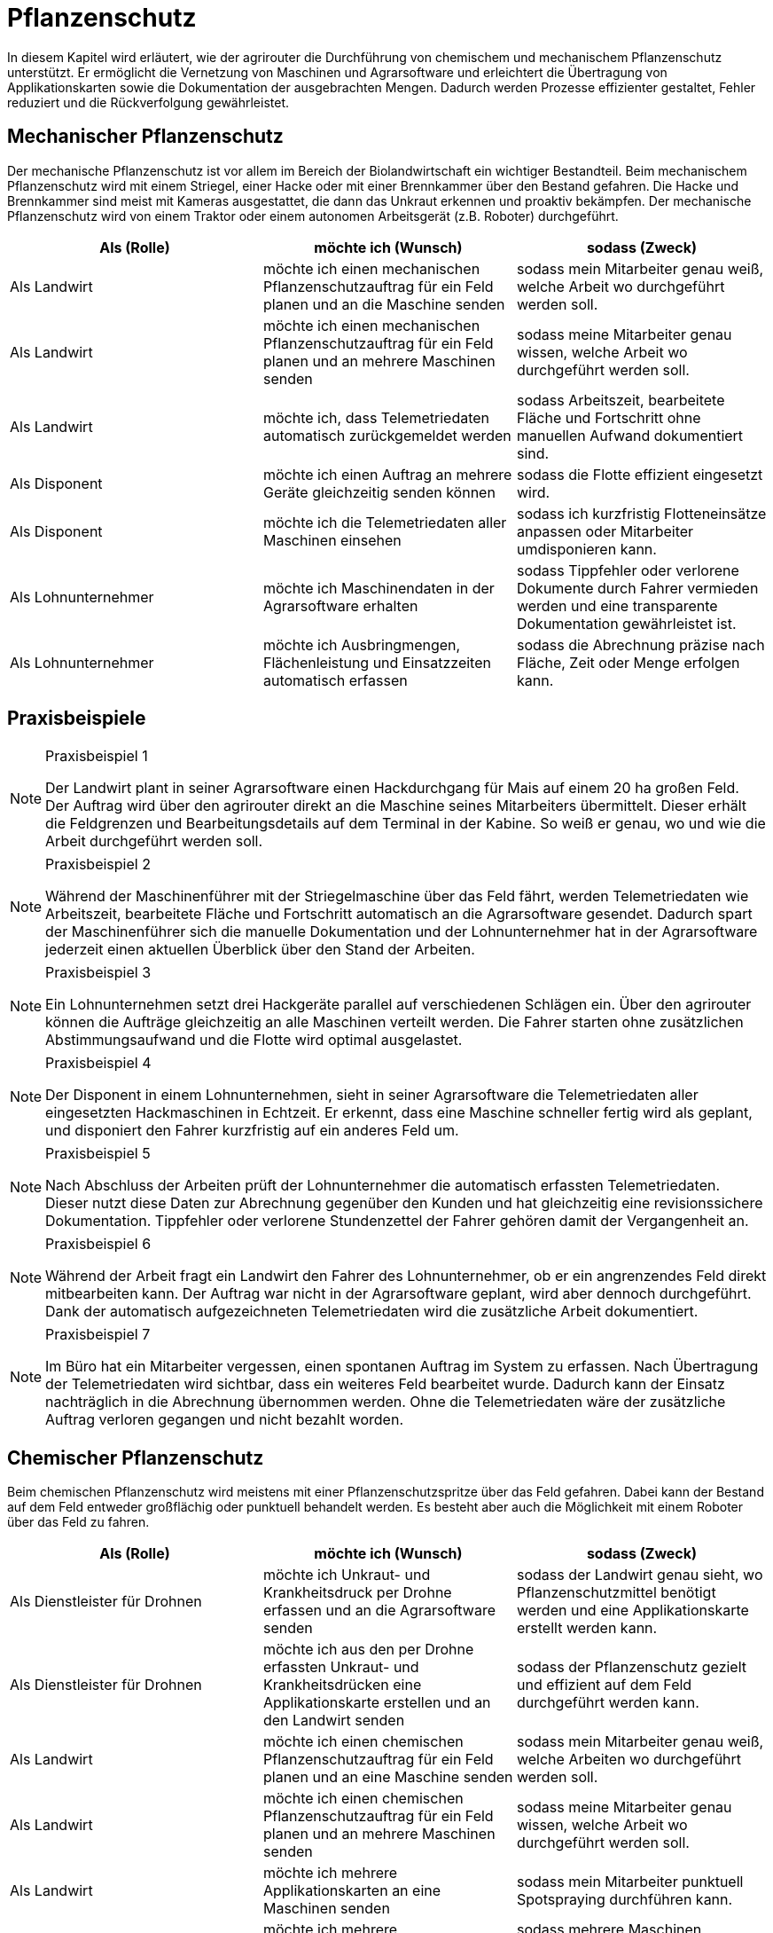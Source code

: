 = Pflanzenschutz

In diesem Kapitel wird erläutert, wie der agrirouter die Durchführung von chemischem und mechanischem Pflanzenschutz unterstützt. Er ermöglicht die Vernetzung von Maschinen und Agrarsoftware und erleichtert die Übertragung von Applikationskarten sowie die Dokumentation der ausgebrachten Mengen. Dadurch werden Prozesse effizienter gestaltet, Fehler reduziert und die Rückverfolgung gewährleistet.

[#mechanic-plantprotection]
== Mechanischer Pflanzenschutz
Der mechanische Pflanzenschutz ist vor allem im Bereich der Biolandwirtschaft ein wichtiger Bestandteil. Beim mechanischem Pflanzenschutz wird mit einem Striegel, einer Hacke oder mit einer Brennkammer über den Bestand gefahren. Die Hacke und Brennkammer sind meist mit Kameras ausgestattet, die dann das Unkraut erkennen und proaktiv bekämpfen. Der mechanische Pflanzenschutz wird von einem Traktor oder einem autonomen Arbeitsgerät (z.B. Roboter) durchgeführt.

[cols="3*", options="header"]
|===
|Als (Rolle) |möchte ich (Wunsch) |sodass (Zweck)

|Als Landwirt
|möchte ich einen mechanischen Pflanzenschutzauftrag für ein Feld planen und an die Maschine senden
|sodass mein Mitarbeiter genau weiß, welche Arbeit wo durchgeführt werden soll.

|Als Landwirt
|möchte ich einen mechanischen Pflanzenschutzauftrag für ein Feld planen und an mehrere Maschinen senden
|sodass meine Mitarbeiter genau wissen, welche Arbeit wo durchgeführt werden soll.

|Als Landwirt
|möchte ich, dass Telemetriedaten automatisch zurückgemeldet werden
|sodass Arbeitszeit, bearbeitete Fläche und Fortschritt ohne manuellen Aufwand dokumentiert sind.

|Als Disponent
|möchte ich einen Auftrag an mehrere Geräte gleichzeitig senden können
|sodass die Flotte effizient eingesetzt wird.

|Als Disponent
|möchte ich die Telemetriedaten aller Maschinen einsehen
|sodass ich kurzfristig Flotteneinsätze anpassen oder Mitarbeiter umdisponieren kann.

|Als Lohnunternehmer
|möchte ich Maschinendaten in der Agrarsoftware erhalten
|sodass Tippfehler oder verlorene Dokumente durch Fahrer vermieden werden und eine transparente Dokumentation gewährleistet ist.

|Als Lohnunternehmer
|möchte ich Ausbringmengen, Flächenleistung und Einsatzzeiten automatisch erfassen
|sodass die Abrechnung präzise nach Fläche, Zeit oder Menge erfolgen kann.
|=== 

== Praxisbeispiele
[NOTE]
.Praxisbeispiel 1
====
Der Landwirt plant in seiner Agrarsoftware einen Hackdurchgang für Mais auf einem 20 ha großen Feld. Der Auftrag wird über den agrirouter direkt an die Maschine seines Mitarbeiters übermittelt. Dieser erhält die Feldgrenzen und Bearbeitungsdetails auf dem Terminal in der Kabine. So weiß er genau, wo und wie die Arbeit durchgeführt werden soll.
====

[NOTE]
.Praxisbeispiel 2
====
Während der Maschinenführer mit der Striegelmaschine über das Feld fährt, werden Telemetriedaten wie Arbeitszeit, bearbeitete Fläche und Fortschritt automatisch an die Agrarsoftware gesendet. Dadurch spart der Maschinenführer sich die manuelle Dokumentation und der Lohnunternehmer hat in der Agrarsoftware jederzeit einen aktuellen Überblick über den Stand der Arbeiten.
====

[NOTE]
.Praxisbeispiel 3
====
Ein Lohnunternehmen setzt drei Hackgeräte parallel auf verschiedenen Schlägen ein. Über den agrirouter können die Aufträge gleichzeitig an alle Maschinen verteilt werden. Die Fahrer starten ohne zusätzlichen Abstimmungsaufwand und die Flotte wird optimal ausgelastet.
====

[NOTE]
.Praxisbeispiel 4
====
Der Disponent in einem Lohnunternehmen, sieht in seiner Agrarsoftware die Telemetriedaten aller eingesetzten Hackmaschinen in Echtzeit. Er erkennt, dass eine Maschine schneller fertig wird als geplant, und disponiert den Fahrer kurzfristig auf ein anderes Feld um.
====

[NOTE]
.Praxisbeispiel 5
====
Nach Abschluss der Arbeiten prüft der Lohnunternehmer die automatisch erfassten Telemetriedaten. Dieser nutzt diese Daten zur Abrechnung gegenüber den Kunden und hat gleichzeitig eine revisionssichere Dokumentation. Tippfehler oder verlorene Stundenzettel der Fahrer gehören damit der Vergangenheit an.
====

[NOTE]
.Praxisbeispiel 6
====
Während der Arbeit fragt ein Landwirt den Fahrer des Lohnunternehmer, ob er ein angrenzendes Feld direkt mitbearbeiten kann. Der Auftrag war nicht in der Agrarsoftware geplant, wird aber dennoch durchgeführt. Dank der automatisch aufgezeichneten Telemetriedaten wird die zusätzliche Arbeit dokumentiert.
====

[NOTE]
.Praxisbeispiel 7
====
Im Büro hat ein Mitarbeiter vergessen, einen spontanen Auftrag im System zu erfassen. Nach Übertragung der Telemetriedaten wird sichtbar, dass ein weiteres Feld bearbeitet wurde. Dadurch kann der Einsatz nachträglich in die Abrechnung übernommen werden. Ohne die Telemetriedaten wäre der zusätzliche Auftrag verloren gegangen und nicht bezahlt worden.
====

[#chemical-plantprotection]
== Chemischer Pflanzenschutz
Beim chemischen Pflanzenschutz wird meistens mit einer Pflanzenschutzspritze über das Feld gefahren. Dabei kann der Bestand auf dem Feld entweder großflächig oder punktuell behandelt werden. Es besteht aber auch die Möglichkeit mit einem Roboter über das Feld zu fahren.

[cols="3*", options="header"]
|===
|Als (Rolle) |möchte ich (Wunsch) |sodass (Zweck)

|Als Dienstleister für Drohnen
|möchte ich Unkraut- und Krankheitsdruck per Drohne erfassen und an die Agrarsoftware senden
|sodass der Landwirt genau sieht, wo Pflanzenschutzmittel benötigt werden und eine Applikationskarte erstellt werden kann.

|Als Dienstleister für Drohnen
|möchte ich aus den per Drohne erfassten Unkraut- und Krankheitsdrücken eine Applikationskarte erstellen und an den Landwirt senden
|sodass der Pflanzenschutz gezielt und effizient auf dem Feld durchgeführt werden kann.

|Als Landwirt
|möchte ich einen chemischen Pflanzenschutzauftrag für ein Feld planen und an eine Maschine senden
|sodass mein Mitarbeiter genau weiß, welche Arbeiten wo durchgeführt werden soll.

|Als Landwirt
|möchte ich einen chemischen Pflanzenschutzauftrag für ein Feld planen und an mehrere Maschinen senden
|sodass meine Mitarbeiter genau wissen, welche Arbeit wo durchgeführt werden soll.

|Als Landwirt
|möchte ich mehrere Applikationskarten an eine Maschinen senden
|sodass mein Mitarbeiter punktuell Spotspraying durchführen kann.

|Als Landwirt
|möchte ich mehrere Applikationskarten an mehrere Maschinen senden
|sodass mehrere Maschinen gleichzeitig punktuell Spotspraying durchführen können.

|Als Betriebsleiter
|möchte ich, dass die Traktoren die Anbaugeräte automatisch nach Applikationskarten steuern
|sodass auch weniger erfahrene Fahrer fehlerfrei arbeiten können.

|Als Landwirt
|möchte ich, dass Telemetriedaten automatisch an meine Agrarsoftware gesendet werden
|sodass Ausbringmenge, Zeitpunkt, Uhrzeit und Fahrer gesetzeskonform dokumentiert werden können.

|Als Lohnunternehmer
|möchte ich Maschinendaten in der Agrarsoftware erhalten
|sodass Tippfehler oder verlorene Dokumente durch Fahrer vermieden werden und eine transparente Dokumentation gewährleistet ist.

|Als Lohnunternehmer
|möchte ich Ausbringmengen, Flächenleistung und Einsatzzeiten automatisch erfassen
|sodass die Abrechnung präzise nach Fläche, Zeit oder Menge erfolgen kann.
|===

== Praxisbeispiele
[NOTE]
.Praxisbeispiel 1
====
Der Dienstleister für Drohnen nutzt Drohnen, um Unkrautdruck auf den Feldern des Landwirts zu erfassen. Die Daten werden automatisch an die Agrarsoftware gesendet. Darauf basierend wird in der Agrarsoftware eine Applikationskarte für den Pflanzenschutz erstellt. Der Landwirt kann die Karte direkt an den Traktor senden, der die chemischen Mittel punktgenau ausbringt. Telemetriedaten werden automatisch zurückgemeldet, sodass Ausbringmenge, Zeitpunkt und Fahrer dokumentiert sind.
====

[NOTE]
.Praxisbeispiel 2
====
Der Lohnunternehmer plant mehrere Applikationskarten für unterschiedliche Felder und Schläge. Diese Karten werden über den agrirouter an die Maschinenflotte gesendet. Jeder Fahrer kann sofort die geplanten Aufträge abarbeiten, ohne selbst Karten erstellen oder manuell Daten erfassen zu müssen.  
Die automatische Rückmeldung stellt sicher, dass die gesetzlich vorgeschriebene Dokumentation jederzeit vorliegt.
====

[NOTE]
.Praxisbeispiel 3
====
Durch die Telemetriedaten der Maschinen sieht der Lohnunternehmer jederzeit, welche Flächen bereits behandelt wurden. Somit kann dieser den Fortschritt genau überwachen und bei Bedarf nachjustieren.
====

[NOTE]
.Praxisbeispiel 4
====
Der Landwirt erstellt eine Applikationskarte für einen benachbarten Schlag, der an mehrere Maschinen gesendet wird. Die Fahrer können gleichzeitig arbeiten, während die Agrarsoftware die Telemetrie sammelt und automatisch dokumentiert. Die zentrale Rückmeldung erspart manuelle Aufzeichnungen und verringert Fehler bei der Dokumentation.
====

[NOTE]
.Praxisbeispiel 5
====
Im Büro hat ein Mitarbeiter vergessen, einen spontanen Auftrag im System zu erfassen. Nach Übertragung der Telemetriedaten wird sichtbar, dass ein weiteres Feld bearbeitet wurde. Dadurch kann der Einsatz nachträglich in die Abrechnung übernommen werden. Ohne die Telemetriedaten wäre der zusätzliche Auftrag verloren gegangen und nicht bezahlt worden.
====